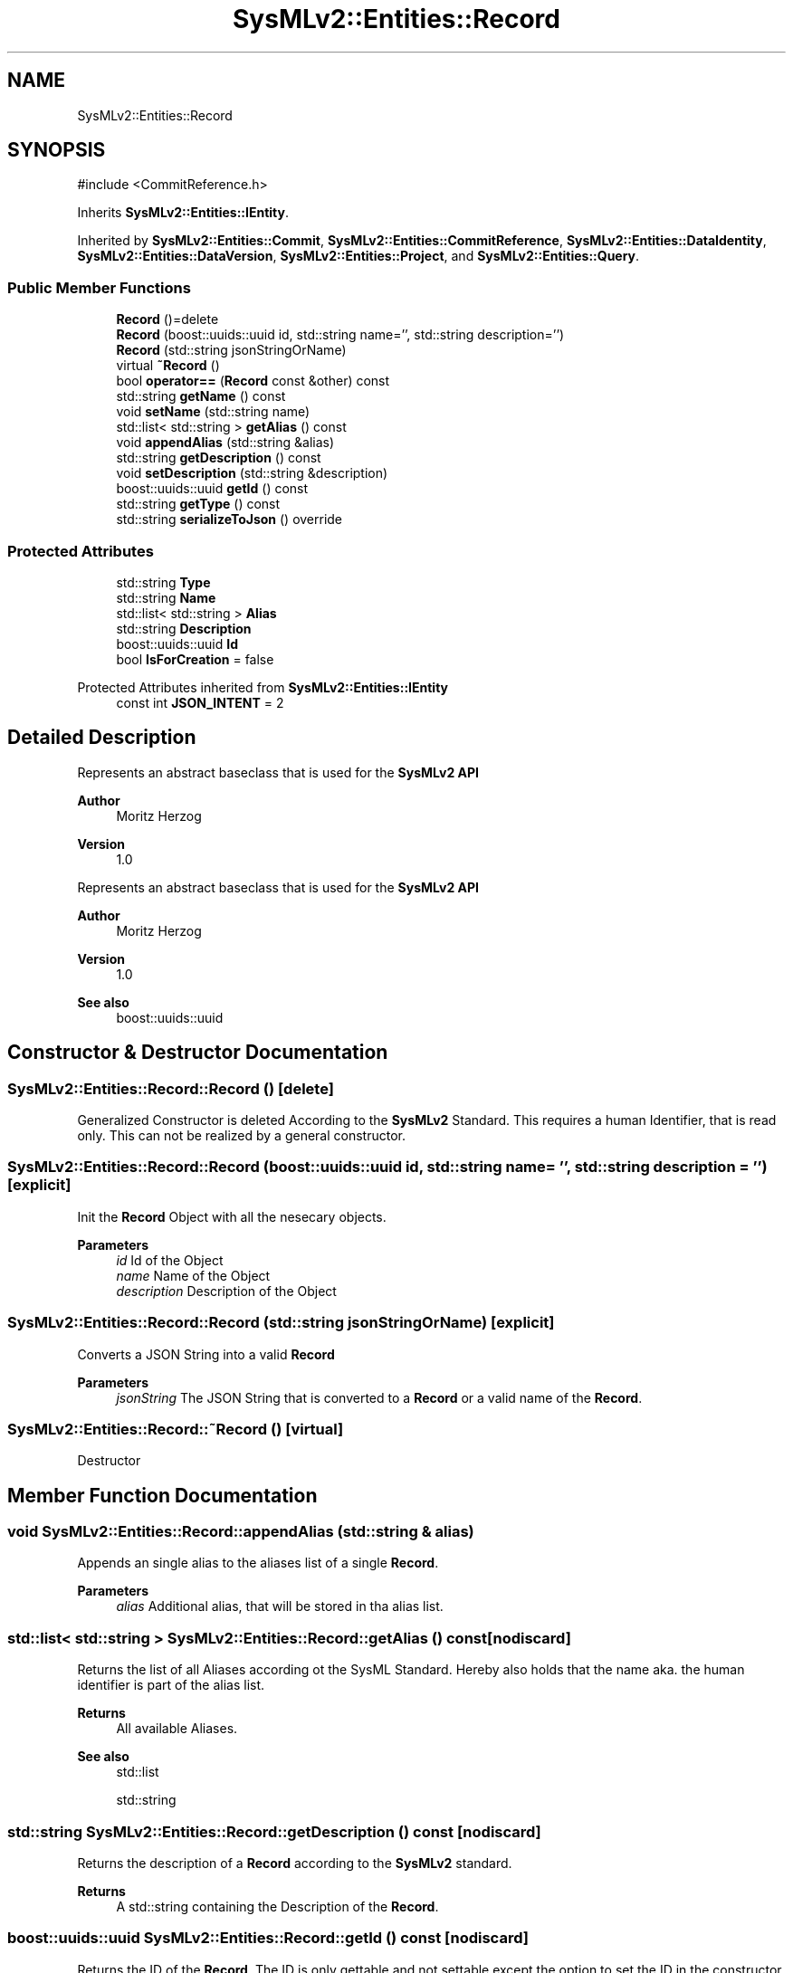 .TH "SysMLv2::Entities::Record" 3 "Version 1.0 Beta 2" "SysMLv2 C++ Implementation" \" -*- nroff -*-
.ad l
.nh
.SH NAME
SysMLv2::Entities::Record
.SH SYNOPSIS
.br
.PP
.PP
\fR#include <CommitReference\&.h>\fP
.PP
Inherits \fBSysMLv2::Entities::IEntity\fP\&.
.PP
Inherited by \fBSysMLv2::Entities::Commit\fP, \fBSysMLv2::Entities::CommitReference\fP, \fBSysMLv2::Entities::DataIdentity\fP, \fBSysMLv2::Entities::DataVersion\fP, \fBSysMLv2::Entities::Project\fP, and \fBSysMLv2::Entities::Query\fP\&.
.SS "Public Member Functions"

.in +1c
.ti -1c
.RI "\fBRecord\fP ()=delete"
.br
.ti -1c
.RI "\fBRecord\fP (boost::uuids::uuid id, std::string name='', std::string description='')"
.br
.ti -1c
.RI "\fBRecord\fP (std::string jsonStringOrName)"
.br
.ti -1c
.RI "virtual \fB~Record\fP ()"
.br
.ti -1c
.RI "bool \fBoperator==\fP (\fBRecord\fP const &other) const"
.br
.ti -1c
.RI "std::string \fBgetName\fP () const"
.br
.ti -1c
.RI "void \fBsetName\fP (std::string name)"
.br
.ti -1c
.RI "std::list< std::string > \fBgetAlias\fP () const"
.br
.ti -1c
.RI "void \fBappendAlias\fP (std::string &alias)"
.br
.ti -1c
.RI "std::string \fBgetDescription\fP () const"
.br
.ti -1c
.RI "void \fBsetDescription\fP (std::string &description)"
.br
.ti -1c
.RI "boost::uuids::uuid \fBgetId\fP () const"
.br
.ti -1c
.RI "std::string \fBgetType\fP () const"
.br
.ti -1c
.RI "std::string \fBserializeToJson\fP () override"
.br
.in -1c
.SS "Protected Attributes"

.in +1c
.ti -1c
.RI "std::string \fBType\fP"
.br
.ti -1c
.RI "std::string \fBName\fP"
.br
.ti -1c
.RI "std::list< std::string > \fBAlias\fP"
.br
.ti -1c
.RI "std::string \fBDescription\fP"
.br
.ti -1c
.RI "boost::uuids::uuid \fBId\fP"
.br
.ti -1c
.RI "bool \fBIsForCreation\fP = false"
.br
.in -1c

Protected Attributes inherited from \fBSysMLv2::Entities::IEntity\fP
.in +1c
.ti -1c
.RI "const int \fBJSON_INTENT\fP = 2"
.br
.in -1c
.SH "Detailed Description"
.PP 
Represents an abstract baseclass that is used for the \fBSysMLv2\fP \fBAPI\fP

.PP
\fBAuthor\fP
.RS 4
Moritz Herzog 
.RE
.PP
\fBVersion\fP
.RS 4
1\&.0
.RE
.PP
Represents an abstract baseclass that is used for the \fBSysMLv2\fP \fBAPI\fP

.PP
\fBAuthor\fP
.RS 4
Moritz Herzog 
.RE
.PP
\fBVersion\fP
.RS 4
1\&.0 
.RE
.PP
\fBSee also\fP
.RS 4
boost::uuids::uuid 
.RE
.PP

.SH "Constructor & Destructor Documentation"
.PP 
.SS "SysMLv2::Entities::Record::Record ()\fR [delete]\fP"
Generalized Constructor is deleted According to the \fBSysMLv2\fP Standard\&. This requires a human Identifier, that is read only\&. This can not be realized by a general constructor\&. 
.SS "SysMLv2::Entities::Record::Record (boost::uuids::uuid id, std::string name = \fR''\fP, std::string description = \fR''\fP)\fR [explicit]\fP"
Init the \fBRecord\fP Object with all the nesecary objects\&. 
.PP
\fBParameters\fP
.RS 4
\fIid\fP Id of the Object 
.br
\fIname\fP Name of the Object 
.br
\fIdescription\fP Description of the Object 
.RE
.PP

.SS "SysMLv2::Entities::Record::Record (std::string jsonStringOrName)\fR [explicit]\fP"
Converts a JSON String into a valid \fBRecord\fP 
.PP
\fBParameters\fP
.RS 4
\fIjsonString\fP The JSON String that is converted to a \fBRecord\fP or a valid name of the \fBRecord\fP\&. 
.RE
.PP

.SS "SysMLv2::Entities::Record::~Record ()\fR [virtual]\fP"
Destructor 
.SH "Member Function Documentation"
.PP 
.SS "void SysMLv2::Entities::Record::appendAlias (std::string & alias)"
Appends an single alias to the aliases list of a single \fBRecord\fP\&. 
.PP
\fBParameters\fP
.RS 4
\fIalias\fP Additional alias, that will be stored in tha alias list\&. 
.RE
.PP

.SS "std::list< std::string > SysMLv2::Entities::Record::getAlias () const\fR [nodiscard]\fP"
Returns the list of all Aliases according ot the SysML Standard\&. Hereby also holds that the name aka\&. the human identifier is part of the alias list\&. 
.PP
\fBReturns\fP
.RS 4
All available Aliases\&. 
.RE
.PP
\fBSee also\fP
.RS 4
std::list 

.PP
std::string 
.RE
.PP

.SS "std::string SysMLv2::Entities::Record::getDescription () const\fR [nodiscard]\fP"
Returns the description of a \fBRecord\fP according to the \fBSysMLv2\fP standard\&. 
.PP
\fBReturns\fP
.RS 4
A std::string containing the Description of the \fBRecord\fP\&. 
.RE
.PP

.SS "boost::uuids::uuid SysMLv2::Entities::Record::getId () const\fR [nodiscard]\fP"
Returns the ID of the \fBRecord\fP\&. The ID is only gettable and not settable except the option to set the ID in the constructor according to the \fBSysMLv2\fP Standard\&. 
.PP
\fBReturns\fP
.RS 4
A boost::uuids::uuid, as the ID\&. 
.RE
.PP
\fBSee also\fP
.RS 4
boost::uuids::uuid 
.RE
.PP

.SS "std::string SysMLv2::Entities::Record::getName () const\fR [nodiscard]\fP"
Returns the human identifier according to the \fBSysMLv2\fP standard\&. 
.PP
\fBReturns\fP
.RS 4
Human Identifier\&. 
.RE
.PP
\fBSee also\fP
.RS 4
std::string 
.RE
.PP

.SS "std::string SysMLv2::Entities::Record::getType () const\fR [nodiscard]\fP"
Returns the type of the \fBRecord\fP\&. The type is a complexity that is needed to parse an object\&. Also there is no point in making the type settable, since the type is dependent on the subclass of the \fBRecord\fP that is used\&. 
.PP
\fBReturns\fP
.RS 4
String representation of the Type\&. 
.RE
.PP

.SS "bool SysMLv2::Entities::Record::operator== (\fBRecord\fP const & other) const"
Checks the equality of the individual Records\&. 
.PP
\fBParameters\fP
.RS 4
\fIother\fP The other \fBRecord\fP object to check 
.RE
.PP
\fBReturns\fP
.RS 4
True if the objects are identical\&. 
.RE
.PP

.SS "std::string SysMLv2::Entities::Record::serializeToJson ()\fR [override]\fP, \fR [virtual]\fP"
Allows the serialization of the Object to a JSON String\&. 
.PP
\fBReturns\fP
.RS 4
JSON String of the Object 
.RE
.PP

.PP
Implements \fBSysMLv2::Entities::IEntity\fP\&.
.SS "void SysMLv2::Entities::Record::setDescription (std::string & description)"
Sets a new description of the \fBRecord\fP\&. 
.PP
\fBParameters\fP
.RS 4
\fIdescription\fP The description is given as a std::string\&. 
.RE
.PP

.SS "void SysMLv2::Entities::Record::setName (std::string name)"
Sets a new Human Identifier\&. 
.PP
\fBParameters\fP
.RS 4
\fIname\fP The new Human Identifier\&. 
.RE
.PP

.SH "Member Data Documentation"
.PP 
.SS "std::list<std::string> SysMLv2::Entities::Record::Alias\fR [protected]\fP"
Contains all Aliases of the object\&. Also within the Aliases the human identifier needs to be contained, according to the \fBSysMLv2\fP standard\&. 
.SS "std::string SysMLv2::Entities::Record::Description\fR [protected]\fP"
Contains the description of a single \fBRecord\fP\&. 
.SS "boost::uuids::uuid SysMLv2::Entities::Record::Id\fR [protected]\fP"
Contains the ID of a single \fBRecord\fP\&. This is also stored as a UUID\&. 
.PP
\fBSee also\fP
.RS 4
boost::uuids::uuid 
.RE
.PP

.SS "std::string SysMLv2::Entities::Record::Name\fR [protected]\fP"
Contains the name of the \fBRecord\fP Class\&. This is also called human identifier within the \fBSysMLv2\fP Documentation\&. 
.SS "std::string SysMLv2::Entities::Record::Type\fR [protected]\fP"
Type of the generated class\&. This also enables the parsing of the element\&. 

.SH "Author"
.PP 
Generated automatically by Doxygen for SysMLv2 C++ Implementation from the source code\&.
